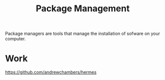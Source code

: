 #+TITLE: Package Management

Package managers are tools that manage the installation of sofware on your computer.

* Work
https://github.com/andrewchambers/hermes
